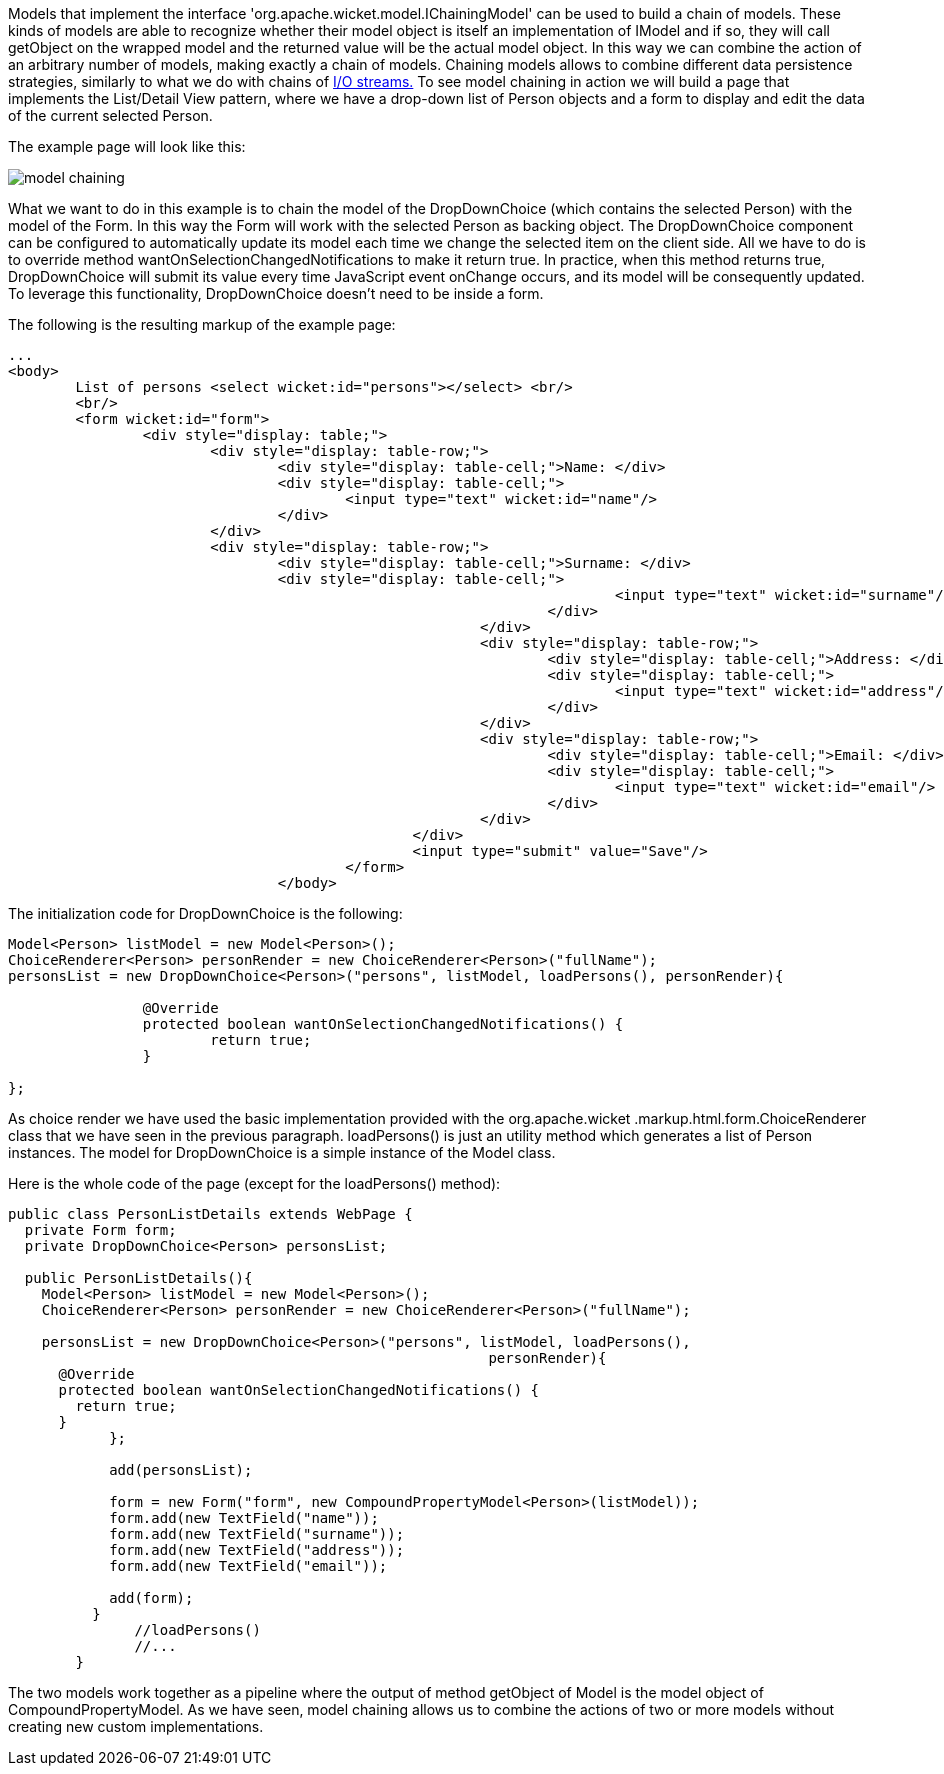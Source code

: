 


Models that implement the interface 'org.apache.wicket.model.IChainingModel' can be used to build a chain of models. These kinds of models are able to recognize whether their model object is itself an implementation of IModel and if so, they will call getObject on the wrapped model and the returned value will be the actual model object. In this way we can combine the action of an arbitrary number of models, making exactly a chain of models. Chaining models allows to combine different data persistence strategies, similarly to what we do with chains of  http://java.sun.com/developer/technicalArticles/Streams/ProgIOStreams[I/O streams.] To see model chaining in action we will build a page that implements the List/Detail View pattern, where we have a drop-down list of Person objects and a form to display and edit the data of the current selected Person.

The example page will look like this:

image::../img/model-chaining.png[]

What we want to do in this example is to chain the model of the DropDownChoice (which contains the selected Person) with the model of the Form. In this way the Form will work with the selected Person as backing object. The DropDownChoice component can be configured to automatically update its model each time we change the selected item on the client side. All we have to do is to override method wantOnSelectionChangedNotifications to make it return true. In practice, when this method returns true, DropDownChoice will submit its value every time JavaScript event onChange occurs, and its model will be consequently updated. To leverage this functionality, DropDownChoice doesn't need to be inside a form.

The following is the resulting markup of the example page:

[source,html]
----
...
<body>
	List of persons <select wicket:id="persons"></select> <br/>
	<br/>
	<form wicket:id="form">		
		<div style="display: table;">
			<div style="display: table-row;">
				<div style="display: table-cell;">Name: </div>
				<div style="display: table-cell;">
					<input type="text" wicket:id="name"/> 
				</div>	
			</div>
			<div style="display: table-row;">
				<div style="display: table-cell;">Surname: </div>
				<div style="display: table-cell;">
									<input type="text" wicket:id="surname"/>
								</div>	
							</div>
							<div style="display: table-row;">
								<div style="display: table-cell;">Address: </div>
								<div style="display: table-cell;">
									<input type="text" wicket:id="address"/>
								</div>	
							</div>
							<div style="display: table-row;">
								<div style="display: table-cell;">Email: </div>
								<div style="display: table-cell;">
									<input type="text" wicket:id="email"/>
								</div>
							</div>
						</div>	
						<input type="submit" value="Save"/>
					</form>
				</body>				
----

The initialization code for DropDownChoice is the following:

[source,java]
----
Model<Person> listModel = new Model<Person>();
ChoiceRenderer<Person> personRender = new ChoiceRenderer<Person>("fullName");
personsList = new DropDownChoice<Person>("persons", listModel, loadPersons(), personRender){
		
		@Override
		protected boolean wantOnSelectionChangedNotifications() {
			return true;
		}
		
};
----

As choice render we have used the basic implementation provided with the org.apache.wicket .markup.html.form.ChoiceRenderer class that we have seen in the previous paragraph. loadPersons() is just an utility method which generates a list of Person instances. The model for DropDownChoice is a simple instance of the Model class.

Here is the whole code of the page (except for the loadPersons() method):

[source,java]
----
public class PersonListDetails extends WebPage {
  private Form form;
  private DropDownChoice<Person> personsList;
  
  public PersonListDetails(){
    Model<Person> listModel = new Model<Person>();
    ChoiceRenderer<Person> personRender = new ChoiceRenderer<Person>("fullName");
    
    personsList = new DropDownChoice<Person>("persons", listModel, loadPersons(),
                                                         personRender){
      @Override
      protected boolean wantOnSelectionChangedNotifications() {
        return true;
      }
	    };    

	    add(personsList);

	    form = new Form("form", new CompoundPropertyModel<Person>(listModel));    
	    form.add(new TextField("name"));
	    form.add(new TextField("surname"));
	    form.add(new TextField("address"));
	    form.add(new TextField("email"));

	    add(form);
	  }
	       //loadPersons()
	       //...
	}
----

The two models work together as a pipeline where the output of method getObject of Model is the model object of CompoundPropertyModel. As we have seen, model chaining allows us to combine the actions of two or more models without creating new custom implementations.
